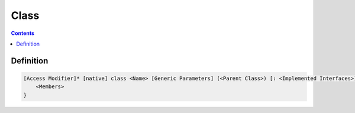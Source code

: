 .. SPDX-License-Identifier: GFDL-1.3-only OR CC-BY-SA-4.0

Class
=====

.. contents::

Definition
~~~~~~~~~~

.. code::

    [Access Modifier]* [native] class <Name> [Generic Parameters] (<Parent Class>) [: <Implemented Interfaces>] {
        <Members>
    }
